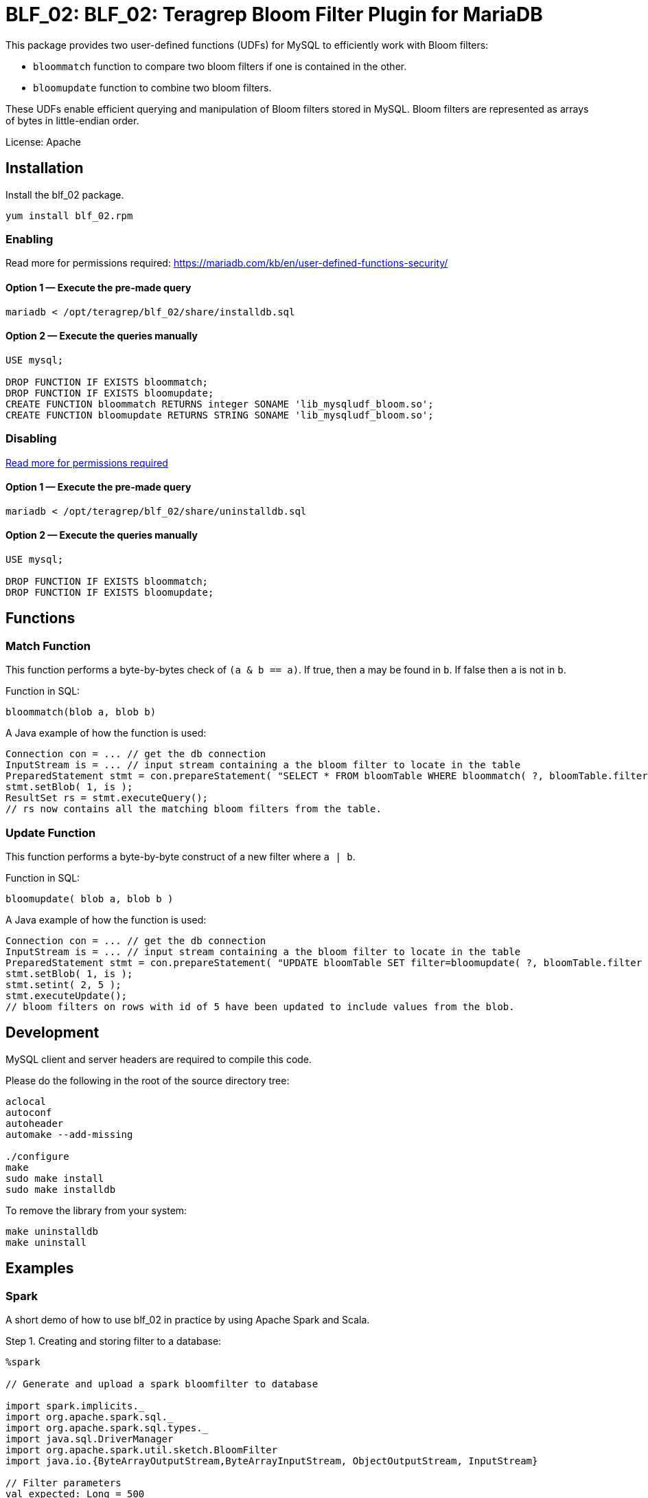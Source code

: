 = BLF_02: BLF_02: Teragrep Bloom Filter Plugin for MariaDB

This package provides two user-defined functions (UDFs) for MySQL to efficiently work with Bloom filters:

- `bloommatch` function to compare two bloom filters if one is contained in the other.
- `bloomupdate` function to combine two bloom filters.

These UDFs enable efficient querying and manipulation of Bloom filters stored in MySQL.
Bloom filters are represented as arrays of bytes in little-endian order.

License: Apache

== Installation
Install the blf_02 package.

[source,sh]
----
yum install blf_02.rpm
----

=== Enabling

Read more for permissions required: https://mariadb.com/kb/en/user-defined-functions-security/

==== Option 1 — Execute the pre-made query

[source]
----
mariadb < /opt/teragrep/blf_02/share/installdb.sql
----

==== Option 2 — Execute the queries manually

[source]
----
USE mysql;

DROP FUNCTION IF EXISTS bloommatch;
DROP FUNCTION IF EXISTS bloomupdate;
CREATE FUNCTION bloommatch RETURNS integer SONAME 'lib_mysqludf_bloom.so';
CREATE FUNCTION bloomupdate RETURNS STRING SONAME 'lib_mysqludf_bloom.so';
----

=== Disabling

link:++https://mariadb.com/kb/en/user-defined-functions-security/[Read more about required permissions].++[Read more for permissions required]

==== Option 1 — Execute the pre-made query

[source, shell]
----
mariadb < /opt/teragrep/blf_02/share/uninstalldb.sql
----

==== Option 2 — Execute the queries manually

[source]
----
USE mysql;

DROP FUNCTION IF EXISTS bloommatch;
DROP FUNCTION IF EXISTS bloomupdate;
----

== Functions
=== Match Function
This function performs a byte-by-bytes check of `(a & b == a)`.
If true, then `a` may be found in `b`.
If false then `a` is not in `b`.

Function in SQL:
[source]
----
bloommatch(blob a, blob b)
----

A Java example of how the function is used:
[source]
----
Connection con = ... // get the db connection
InputStream is = ... // input stream containing a the bloom filter to locate in the table
PreparedStatement stmt = con.prepareStatement( "SELECT * FROM bloomTable WHERE bloommatch( ?, bloomTable.filter );" );
stmt.setBlob( 1, is );
ResultSet rs = stmt.executeQuery();
// rs now contains all the matching bloom filters from the table.
----
=== Update Function
This function performs a byte-by-byte construct of a new filter where `a | b`.

Function in SQL:
[source, SQL]
----
bloomupdate( blob a, blob b )
----

A Java example of how the function is used:
[source]
----
Connection con = ... // get the db connection
InputStream is = ... // input stream containing a the bloom filter to locate in the table
PreparedStatement stmt = con.prepareStatement( "UPDATE bloomTable SET filter=bloomupdate( ?, bloomTable.filter ) WHERE id=?;" );
stmt.setBlob( 1, is );
stmt.setint( 2, 5 );
stmt.executeUpdate();
// bloom filters on rows with id of 5 have been updated to include values from the blob.
----

== Development

MySQL client and server headers are required to compile this code.

Please do the following in the root of the source directory tree:

[source,sh]
----
aclocal
autoconf
autoheader
automake --add-missing

./configure
make
sudo make install
sudo make installdb
----

To remove the library from your system:

[source]
----
make uninstalldb
make uninstall
----

== Examples

=== Spark

A short demo of how to use blf_02 in practice by using Apache Spark and Scala.

Step 1. Creating and storing filter to a database:

[source]
----
%spark

// Generate and upload a spark bloomfilter to database

import spark.implicits._
import org.apache.spark.sql._
import org.apache.spark.sql.types._
import java.sql.DriverManager
import org.apache.spark.util.sketch.BloomFilter
import java.io.{ByteArrayOutputStream,ByteArrayInputStream, ObjectOutputStream, InputStream}

// Filter parameters
val expected: Long = 500
val fpp: Double = 0.3

val dburl = "DATABASE_URL"
val updatesql = "INSERT token_partitions (`partition`, `filter`) VALUES (?,?)"
val conn = DriverManager.getConnection(dburl,"DB_USERNAME","DB_PASSWORD")

// Create a spark Dataframe with values 'one','two' and 'three'
val in1 = spark.sparkContext.parallelize(List("one","two","three"))
val df = in1.toDF("tokens")

val ps = conn.prepareStatement(updatesql)

// Create a bloomfilter from the Dataframe
val filter = df.stat.bloomFilter($"tokens", expected, fpp)
println(filter.mightContain("one"))

// Write filter bit array to output stream
val baos = new ByteArrayOutputStream
filter.writeTo(baos)
val is: InputStream = new ByteArrayInputStream(baos.toByteArray())
ps.setString(1,"1")
ps.setBlob(2,is)
val update = ps.executeUpdate
println("Updated rows: "+ update)
df.show()
conn.close()
----

Step 2. Finding matching filters:

[source]
----
%spark

// Create a bloomfilter and find matches
import spark.implicits._
import org.apache.spark.sql._
import org.apache.spark.sql.types._
import java.sql.DriverManager
import org.apache.spark.util.sketch.BloomFilter
import java.io.{ByteArrayOutputStream,ByteArrayInputStream, ObjectOutputStream, InputStream}

val expected: Long = 500
val fpp: Double = 0.3

val dburl = "DATABASE_URL"
val conn = DriverManager.getConnection(dburl,"DB_USERNAME","DB_PASSWORD")

val updatesql = "SELECT `partition` FROM token_partitions WHERE bloommatch(?, token_partitions.filter);"
val ps = conn.prepareStatement(updatesql)

// Creating filter with values 'one' and 'two'
val in2 = spark.sparkContext.parallelize(List("one","two"))
val df2 = in2.toDF("tokens")
val filter = df2.stat.bloomFilter($"tokens", expected, fpp)

val baos = new ByteArrayOutputStream
            filter.writeTo(baos)
            baos.flush
            val is :InputStream = new ByteArrayInputStream(baos.toByteArray())
            ps.setBlob(1, is)
            val rs = ps.executeQuery

// Will find a match since tokens searched are a subset of the database filter
val resultList = Iterator.from(0).takeWhile(_ => rs.next()).map(_ => rs.getString(1)).toList
println("Found matches: " + resultList.size)
conn.close()
----

SQL table used in demo.

[source]
----
CREATE TABLE `token_partitions` (
`id` INT unsigned NOT NULL auto_increment,
`partition` VARCHAR(100),
`filter` BLOB,
PRIMARY KEY (`id`)
);
----

== Contributing

// Change the repository name in the issues link to match with your project's name

You can involve yourself with our project by https://github.com/teragrep/blf_02/issues/new/choose[opening an issue] or submitting a pull request.

Contribution requirements:

. *All changes must be accompanied by a new or changed test.* If you think testing is not required in your pull request, include a sufficient explanation as why you think so.
. Security checks must pass
. Pull requests must align with the principles and http://www.extremeprogramming.org/values.html[values] of extreme programming.
. Pull requests must follow the principles of Object Thinking and Elegant Objects (EO).

Read more in our https://github.com/teragrep/teragrep/blob/main/contributing.adoc[Contributing Guideline].

=== Contributor License Agreement

Contributors must sign https://github.com/teragrep/teragrep/blob/main/cla.adoc[Teragrep Contributor License Agreement] before a pull request is accepted to organization's repositories. 

You need to submit the CLA only once. After submitting the CLA you can contribute to all Teragrep's repositories. 

